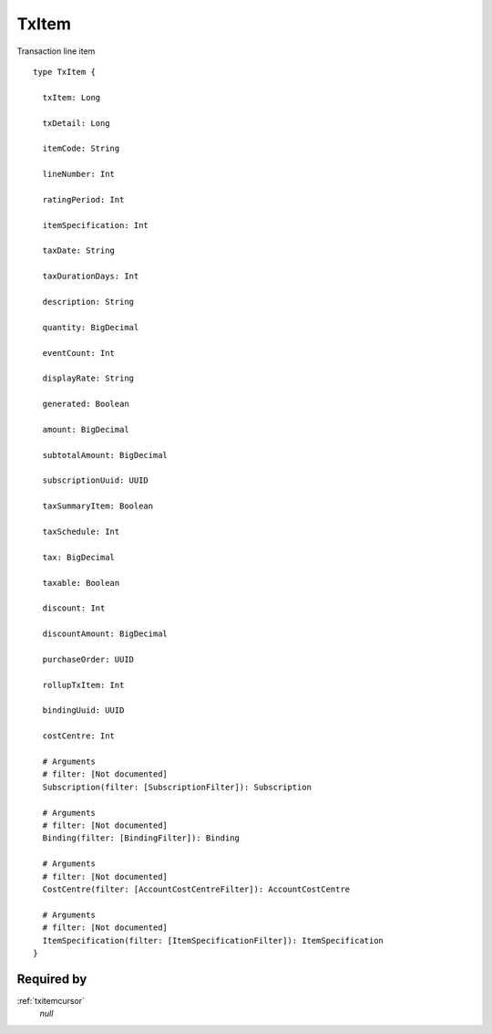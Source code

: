 .. _txitem:

TxItem
======
Transaction line item

::

  type TxItem {
  
    txItem: Long

    txDetail: Long

    itemCode: String

    lineNumber: Int

    ratingPeriod: Int

    itemSpecification: Int

    taxDate: String

    taxDurationDays: Int

    description: String

    quantity: BigDecimal

    eventCount: Int

    displayRate: String

    generated: Boolean

    amount: BigDecimal

    subtotalAmount: BigDecimal

    subscriptionUuid: UUID

    taxSummaryItem: Boolean

    taxSchedule: Int

    tax: BigDecimal

    taxable: Boolean

    discount: Int

    discountAmount: BigDecimal

    purchaseOrder: UUID

    rollupTxItem: Int

    bindingUuid: UUID

    costCentre: Int

    # Arguments
    # filter: [Not documented]
    Subscription(filter: [SubscriptionFilter]): Subscription

    # Arguments
    # filter: [Not documented]
    Binding(filter: [BindingFilter]): Binding

    # Arguments
    # filter: [Not documented]
    CostCentre(filter: [AccountCostCentreFilter]): AccountCostCentre

    # Arguments
    # filter: [Not documented]
    ItemSpecification(filter: [ItemSpecificationFilter]): ItemSpecification
  }

Required by
-----------
:ref:`txitemcursor`
  *null*
